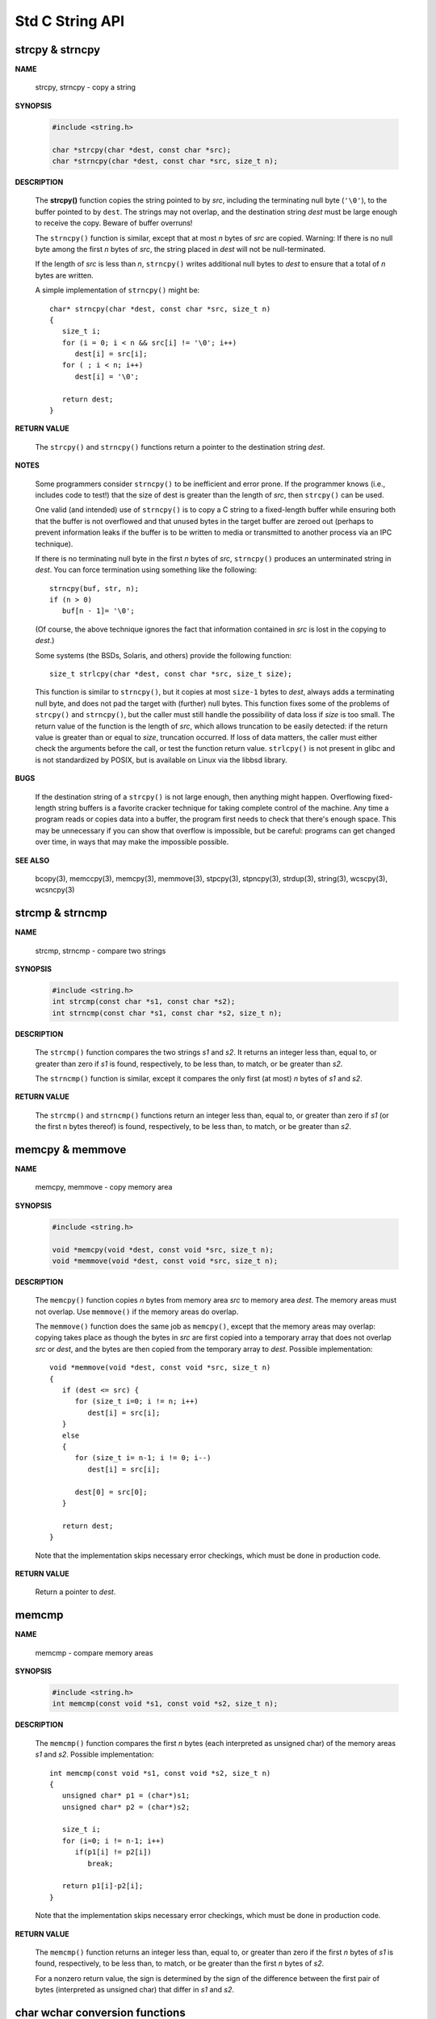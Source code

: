 ****************
Std C String API
****************

strcpy & strncpy
================

**NAME**

   strcpy, strncpy - copy a string

**SYNOPSIS**

   .. code-block:: c

      #include <string.h>

      char *strcpy(char *dest, const char *src);
      char *strncpy(char *dest, const char *src, size_t n);

**DESCRIPTION**

   The **strcpy()** function copies the string pointed to by *src*, including the terminating null byte (``'\0'``),
   to the buffer pointed to by ``dest``. The strings may not overlap, and the destination string *dest* must be large
   enough to receive the copy.  Beware of buffer overruns!

   The ``strncpy()`` function is similar, except that at most *n* bytes of *src* are copied. 
   Warning: If there is no null byte among the first *n* bytes of *src*, the string placed in *dest*
   will not be null-terminated.

   If the length of *src* is less than *n*, ``strncpy()`` writes additional null bytes to *dest*
   to ensure that a total of *n* bytes are written.

   A simple implementation of ``strncpy()`` might be::

      char* strncpy(char *dest, const char *src, size_t n)
      {
         size_t i;
         for (i = 0; i < n && src[i] != '\0'; i++)
            dest[i] = src[i];
         for ( ; i < n; i++)
            dest[i] = '\0';

         return dest;
      }

**RETURN VALUE**

   The ``strcpy()`` and ``strncpy()`` functions return a pointer to the destination string *dest*.

**NOTES**

   Some programmers consider ``strncpy()`` to be inefficient and error prone. If the programmer knows
   (i.e., includes code to test!) that the size of dest is greater than the length of *src*, then
   ``strcpy()`` can be used.

   One valid (and intended) use of ``strncpy()`` is to copy a C string to a fixed-length buffer
   while ensuring both that the buffer is not overflowed and that unused bytes in the target buffer
   are zeroed out (perhaps to prevent information leaks if the buffer is to be written to media or
   transmitted to another process via an IPC technique).

   If there is no terminating null byte in the first *n* bytes of *src*, ``strncpy()`` produces an
   unterminated string in *dest*. You can force termination using something like the following::

      strncpy(buf, str, n);
      if (n > 0)
         buf[n - 1]= '\0';

   (Of course, the above technique ignores the fact that information contained in *src* is lost
   in the copying to *dest*.)

   Some systems (the BSDs, Solaris, and others) provide the following function::

      size_t strlcpy(char *dest, const char *src, size_t size);

   This function is similar to ``strncpy()``, but it copies at most ``size-1`` bytes to *dest*,
   always adds a terminating null byte, and does not pad the target with (further) null bytes.
   This function fixes some of the problems of ``strcpy()`` and ``strncpy()``, but the caller
   must still handle the possibility of data loss if *size* is too small. The return value of
   the function is the length of *src*, which allows truncation to be easily detected: if the
   return value is greater than or equal to *size*, truncation occurred. If loss of data matters,
   the caller must either check the arguments before the call, or test the function return value.
   ``strlcpy()`` is not present in glibc and is not standardized by POSIX, but is available on Linux
   via the libbsd library.

**BUGS**

   If the destination string of a ``strcpy()`` is not large enough, then anything might happen.
   Overflowing fixed-length string buffers is a favorite cracker technique for taking complete
   control of the machine. Any time a program reads or copies data into a buffer, the program
   first needs to check that there's enough space. This may be unnecessary if you can show that
   overflow is impossible, but be careful: programs can get changed over time, in ways that may
   make the impossible possible.

**SEE ALSO**

   bcopy(3), memccpy(3), memcpy(3), memmove(3), stpcpy(3),
   stpncpy(3), strdup(3), string(3), wcscpy(3), wcsncpy(3)


strcmp & strncmp
================

**NAME**
   
   strcmp, strncmp - compare two strings

**SYNOPSIS**

   .. code-block:: sh

      #include <string.h>
      int strcmp(const char *s1, const char *s2);
      int strncmp(const char *s1, const char *s2, size_t n);

**DESCRIPTION**

   The ``strcmp()`` function compares the two strings *s1* and *s2*. It returns an integer less than, equal to,
   or greater than zero if *s1* is found, respectively, to be less than, to match, or be greater than *s2*.

   The ``strncmp()`` function is similar, except it compares the only first (at most) *n* bytes of *s1* and *s2*.

**RETURN VALUE**

   The ``strcmp()`` and ``strncmp()`` functions return an integer less than, equal to, or greater than zero
   if *s1* (or the first n bytes thereof) is found, respectively, to be less than, to match, or be greater
   than *s2*.


memcpy & memmove
================

**NAME**

   memcpy, memmove - copy memory area

**SYNOPSIS**

   .. code-block:: c

      #include <string.h>

      void *memcpy(void *dest, const void *src, size_t n);
      void *memmove(void *dest, const void *src, size_t n);

**DESCRIPTION**

   The ``memcpy()`` function copies *n* bytes from memory area *src* to memory area *dest*.
   The memory areas must not overlap. Use ``memmove()`` if the memory areas do overlap.

   The ``memmove()`` function does the same job as ``memcpy()``, except that the memory areas
   may overlap: copying takes place as though the bytes in *src* are first copied into a
   temporary array that does not overlap *src* or *dest*, and the bytes are then copied from
   the temporary array to *dest*. Possible implementation::

      void *memmove(void *dest, const void *src, size_t n)
      {
         if (dest <= src) {
            for (size_t i=0; i != n; i++)
               dest[i] = src[i];
         }
         else
         {
            for (size_t i= n-1; i != 0; i--)
               dest[i] = src[i];

            dest[0] = src[0];
         }

         return dest;
      }

   Note that the implementation skips necessary error checkings, which must be done
   in production code.

**RETURN VALUE**
   
   Return a pointer to *dest*.


memcmp
======

**NAME**
   
   memcmp - compare memory areas

**SYNOPSIS**

   .. code-block:: c

      #include <string.h>
      int memcmp(const void *s1, const void *s2, size_t n);

**DESCRIPTION**

   The ``memcmp()`` function compares the first *n* bytes (each interpreted as unsigned char)
   of the memory areas *s1* and *s2*. Possible implementation::

      int memcmp(const void *s1, const void *s2, size_t n)
      {
         unsigned char* p1 = (char*)s1;
         unsigned char* p2 = (char*)s2;
         
         size_t i;
         for (i=0; i != n-1; i++)
            if(p1[i] != p2[i])
               break;

         return p1[i]-p2[i];
      }

   Note that the implementation skips necessary error checkings, which must be done
   in production code.

**RETURN VALUE**

   The ``memcmp()`` function returns an integer less than, equal to, or greater than zero
   if the first *n* bytes of *s1* is found, respectively, to be less than, to match, or
   be greater than the first *n* bytes of *s2*.

   For a nonzero return value, the sign is determined by the sign of the difference between
   the first pair of bytes (interpreted as unsigned char) that differ in *s1* and *s2*.


char wchar conversion functions
===============================

See :doc:`char_wchar_conversion`.


strtok & strtok_r
=================

**NAME**
   
   strtok, strtok_r - extract tokens from strings

**SYNOPSIS**

   .. code-block:: c

      #include <string.h>
      char *strtok(char *str, const char *delim);
      char *strtok_r(char *str, const char *delim, char **saveptr);

**DESCRIPTION**

   The ``strtok()`` function breaks a string into a sequence of zero or more nonempty tokens.
   On the first call to ``strtok()`` the string to be parsed should be specified in *str*.
   In each subsequent call that should parse the same string, *str* must be NULL.

   The *delim* argument specifies a set of bytes that delimit the tokens in the parsed string.
   The caller may specify different strings in *delim* in successive calls that parse the same string.

   Each call to ``strtok()`` returns a pointer to a null-terminated string containing the next token.
   This string does not include the delimiting byte.  If no more tokens are found, ``strtok()`` returns ``NULL``.

   A sequence of calls to ``strtok()`` that operate on the same string maintains a pointer
   that determines the point from which to start searching for the next token. The first
   call to ``strtok()`` sets this pointer to point to the first byte of the string. The
   start of the next token is determined by scanning forward for the next nondelimiter byte
   in *str*. If such a byte is found, it is taken as the start of the next token. If no such
   byte is found, then there are no more tokens, and ``strtok()`` returns ``NULL``. (A string
   that is empty or that contains only delimiters will thus cause ``strtok()`` to return ``NULL``
   on the first call.)

   The end of each token is found by scanning forward until either the next delimiter byte is found
   or until the terminating null byte ('\0') is encountered. If a delimiter byte is found, it is
   overwritten with a null byte to terminate the current token, and ``strtok()`` saves a pointer
   to the following byte, which will be used as the starting point when searching for the
   next token. In this case, ``strtok()`` returns a pointer to the start of the found token.

   From the above description, it follows that a sequence of two or more contiguous delimiter bytes
   in the parsed string is considered to be a single delimiter, and that delimiter bytes at the start
   or end of the string are ignored. Put another way: the tokens returned by ``strtok()`` are always
   nonempty strings. Thus, for example, given the string ``"aaa;;bbb,"``, successive calls to ``strtok()``
   that specify the delimiter string ``";,"`` would return the strings ``"aaa"`` and ``"bbb"``,
   and then a ``NULL`` pointer.

   The ``strtok_r()`` function is a reentrant version ``strtok()``.  The *saveptr* argument is a
   pointer to a ``char*`` variable that is used internally by ``strtok_r()`` in order to maintain
   context between successive calls that parse the same string.

   On the first call to ``strtok_r()``, *str* should point to the string to be parsed, and the value
   of *saveptr* is ignored. In subsequent calls, *str* should be ``NULL``, and *saveptr* should be
   unchanged since the previous call.

   Different strings may be parsed concurrently using sequences of calls to ``strtok_r()`` that specify
   different *saveptr* arguments.

**RETURN VALUE**

   The ``strtok()`` and ``strtok_r()`` functions return a pointer to the next token,
   or ``NULL`` if there are no more tokens.

**ATTRIBUTES**

   The ``strtok()`` function is not thread-safe.
   The ``strtok_r()`` function is thread-safe.

**BUGS**

   Be cautious when using these functions. If you do use them, note that:

      * These functions modify their first argument.
      * These functions cannot be used on constant strings.
      * The identity of the delimiting byte is lost.
      * The ``strtok()`` function uses a static buffer while parsing,
        so it's not thread safe. Use ``strtok_r()`` if this matters to you.

**EXAMPLE**

   The program below uses nested loops that employ ``strtok_r()`` to break a string into
   a two-level hierarchy of tokens. The first command-line argument specifies the string
   to be parsed. The second argument specifies the delimiter byte(s) to be used to separate
   that string into "major" tokens. The third argument specifies the delimiter byte(s) to be
   used to separate the "major" tokens into subtokens.

   An example of the output produced by this program is the following::

      $ ./a.out "fsdfs,sdf,sdf,fs;dfsdf;sfd,dfas,sdf,sdf;" ";" ","
      1: fsdfs,sdf,sdf,fs
       --> fsdfs
       --> sdf
       --> sdf
       --> fs
      2: dfsdf
       --> dfsdf
      3: sfd,dfas,sdf,sdf
       --> sfd
       --> dfas
       --> sdf
       --> sdf

   Program source::

      #include <stdio.h>
      #include <stdlib.h>
      #include <string.h>

      int main(int argc, char *argv[])
      {
         char *str1, *str2, *token, *subtoken;
         char *saveptr1, *saveptr2;
         int j;

         if (argc != 4) 
         {
            fprintf(stderr, "Usage: %s string delim subdelim\n", argv[0]);
            exit(EXIT_FAILURE);
         }

         for (j = 1, str1 = argv[1]; ; j++, str1 = NULL)
         {
            token = strtok_r(str1, argv[2], &saveptr1);
            if (token == NULL)
               break;

            printf("%d: %s\n", j, token);

            for (str2 = token; ; str2 = NULL)
            {
               subtoken = strtok_r(str2, argv[3], &saveptr2);
               if (subtoken == NULL)
                  break;
               printf(" --> %s\n", subtoken);
            }
         }

         exit(EXIT_SUCCESS);
      }

   Another example program using ``strtok()`` can be found in :manpage:`getaddrinfo_a(3)`.

**SEE ALSO**
      
   index(3), memchr(3), rindex(3), strchr(3), string(3), strpbrk(3),
   strsep(3), strspn(3), strstr(3), wcstok(3)


Duplicate a string
==================

**NAME**
   
   strdup, strndup, strdupa, strndupa - duplicate a string

**SYNOPSIS**

   .. code-block:: c

      #include <string.h>
      char *strdup(const char *s);
      char *strndup(const char *s, size_t n);
      char *strdupa(const char *s);
      char *strndupa(const char *s, size_t n);

**DESCRIPTION**

   The ``strdup()`` function returns a pointer to a new string which is a duplicate of the string *s*.
   Memory for the new string is obtained with :manpage:`malloc(3)`, and can be freed with :manpage:`free(3)`.

   The ``strndup()`` function is similar, but copies at most *n* bytes.  If *s* is longer than *n*, only *n*
   bytes are copied, and a terminating null byte ('\0') is added.

   ``strdupa()`` and ``strndupa()`` are similar, but use :manpage:`alloca(3)` to allocate the buffer.
   They are available only when using the GNU GCC suite, and suffer from the same limitations described
   in :manpage:`alloca(3)`.

**RETURN VALUE**

   On success, the **strdup()** function returns a pointer to the duplicated string.
   It returns ``NULL`` if insufficient memory was available, with *errno* set to
   indicate the cause of the error.

**ERRORS**

   ENOMEM 
      Insufficient memory available to allocate duplicate string.


**SEE ALSO**

   alloca(3), calloc(3), free(3), malloc(3),
   realloc(3), string(3), wcsdup(3)
